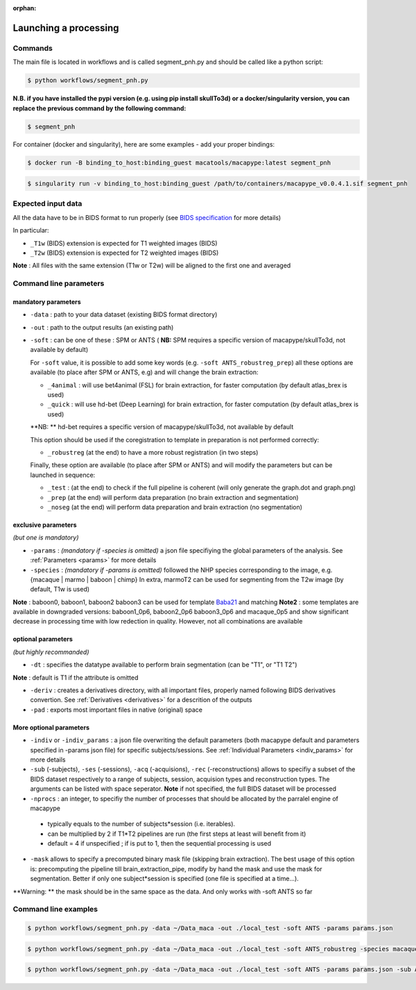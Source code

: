 :orphan:

.. command:

~~~~~~~~~~~~~~~~~~~~~~
Launching a processing
~~~~~~~~~~~~~~~~~~~~~~

Commands
********

The main file is located in workflows and is called segment_pnh.py and should be called like a python script:

.. code:: bash

    $ python workflows/segment_pnh.py

**N.B. if you have installed the pypi version (e.g. using pip install skullTo3d) or a docker/singularity version, you can replace the previous command by the following command:**

.. code:: bash

    $ segment_pnh



For container (docker and singularity), here are some examples - add your proper bindings:

.. code:: bash

    $ docker run -B binding_to_host:binding_guest macatools/macapype:latest segment_pnh

.. code:: bash

    $ singularity run -v binding_to_host:binding_guest /path/to/containers/macapype_v0.0.4.1.sif segment_pnh

Expected input data
*******************


All the data have to be in BIDS format to run properly (see `BIDS specification <https://bids-specification.readthedocs.io/en/stable/index.html>`_ for more details)

In particular:

* ``_T1w`` (BIDS) extension is expected for T1 weighted images (BIDS)
* ``_T2w`` (BIDS) extension is expected for T2 weighted images (BIDS)

.. image:: ./img/images/BIDS_orga.jpg
    :width: 600
    :align: center

**Note** : All files with the same extension (T1w or T2w) will be aligned to the first one and averaged


Command line parameters
***********************

--------------------
mandatory parameters
--------------------

* ``-data`` : path to your data dataset (existing BIDS format directory)
* ``-out`` : path to the output results (an existing path)
* ``-soft`` : can be one of these : SPM or ANTS ( **NB:** SPM requires a specific version of macapype/skullTo3d, not available by default)

  For ``-soft`` value, it is possible to add some key words (e.g. ``-soft ANTS_robustreg_prep``) all these options are available (to place after SPM or ANTS, e.g) and will change the brain extraction:

  * ``_4animal`` :  will use bet4animal (FSL) for brain extraction, for faster computation (by default atlas_brex is used)
  * ``_quick`` : will use hd-bet (Deep Learning) for brain extraction, for faster computation (by default atlas_brex is used)
  **NB: ** hd-bet requires a specific version of macapype/skullTo3d, not available by default

  This option should be used if the coregistration to template in preparation is not performed correctly:

  * ``_robustreg`` (at the end) to have a more robust registration (in two steps)

  Finally, these option are available (to place after SPM or ANTS) and will modify the parameters but can be launched in sequence:

  * ``_test`` : (at the end) to check if the full pipeline is coherent (will only generate the graph.dot and graph.png)
  * ``_prep`` (at the end) will perform data preparation (no brain extraction and segmentation)
  * ``_noseg`` (at the end) will perform data preparation and brain extraction (no segmentation)

--------------------
exclusive parameters
--------------------
*(but one is mandatory)*

* ``-params`` : *(mandatory if -species is omitted)* a json file specifiying the global parameters of the analysis. See :ref:`Parameters <params>` for more details
* ``-species`` : *(mandatory if -params is omitted)* followed the NHP species corresponding to the image, e.g. {macaque | marmo | baboon | chimp} In extra, marmoT2 can be used for segmenting from the T2w image (by default, T1w is used)
**Note** : baboon0, baboon1, baboon2 baboon3 can be used for template `Baba21 <doi:10.18112/openneuro.ds005424.v1.0.0>`_
and matching
**Note2** : some templates are available in downgraded versions: baboon1_0p6, baboon2_0p6 baboon3_0p6 and macaque_0p5 and show significant decrease in processing time with low redection in quality. However, not all combinations are available

-------------------
optional parameters
-------------------
*(but highly recommanded)*

* ``-dt`` : specifies the datatype available to perform brain segmentation (can be "T1", or "T1 T2")

**Note** : default is T1 if the attribute is omitted

* ``-deriv`` : creates a derivatives directory, with all important files, properly named following BIDS derivatives convertion. See :ref:`Derivatives <derivatives>` for a descrition of the outputs

* ``-pad`` : exports most important files in native (original) space

------------------------
More optional parameters
------------------------

* ``-indiv`` or ``-indiv_params`` : a json file overwriting the default parameters (both macapype default and parameters specified in -params json file) for specific subjects/sessions. See :ref:`Individual Parameters <indiv_params>` for more details
* ``-sub`` (-subjects), ``-ses`` (-sessions), ``-acq`` (-acquisions), ``-rec`` (-reconstructions) allows to specifiy a subset of the BIDS dataset respectively to a range of subjects, session, acquision types and reconstruction types. The arguments can be listed with space seperator. **Note** if not specified, the full BIDS dataset will be processed
* ``-nprocs`` : an integer, to specifiy the number of processes that should be allocated by the parralel engine of macapype

 * typically equals to the number of subjects*session (i.e. iterables).
 * can be multiplied by 2 if T1*T2 pipelines are run (the first steps at least will benefit from it)
 * default = 4 if unspecified ; if is put to 1, then the sequential processing is used

* ``-mask`` allows to specify a precomputed binary mask file (skipping brain extraction). The best usage of this option is: precomputing the pipeline till brain_extraction_pipe, modify by hand the mask and use the mask for segmentation. Better if only one subject*session is specified (one file is specified at a time...).

**Warning: ** the mask should be in the same space as the data. And only works with -soft ANTS so far

Command line examples
*********************

.. code:: bash

    $ python workflows/segment_pnh.py -data ~/Data_maca -out ./local_test -soft ANTS -params params.json

.. code:: bash

    $ python workflows/segment_pnh.py -data ~/Data_maca -out ./local_test -soft ANTS_robustreg -species macaque

.. code:: bash

    $ python workflows/segment_pnh.py -data ~/Data_maca -out ./local_test -soft ANTS -params params.json -sub Apache Baron -ses 01 -rec mean -deriv -pad
